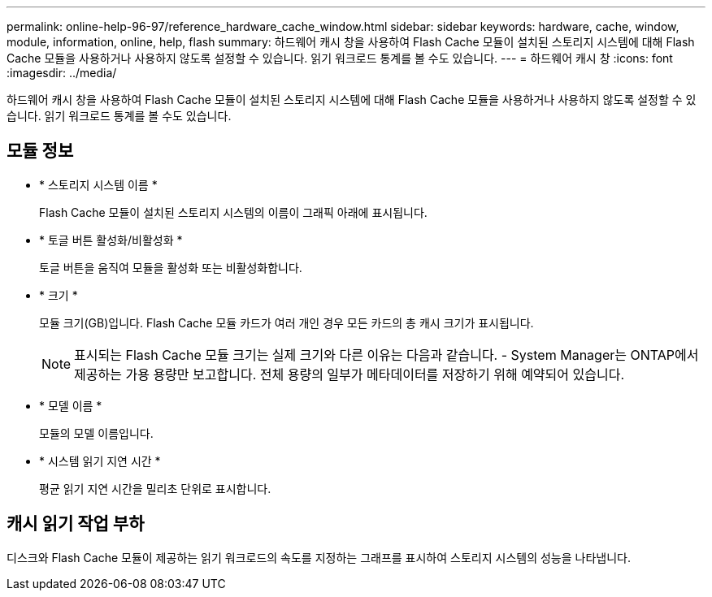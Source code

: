 ---
permalink: online-help-96-97/reference_hardware_cache_window.html 
sidebar: sidebar 
keywords: hardware, cache, window, module, information, online, help, flash 
summary: 하드웨어 캐시 창을 사용하여 Flash Cache 모듈이 설치된 스토리지 시스템에 대해 Flash Cache 모듈을 사용하거나 사용하지 않도록 설정할 수 있습니다. 읽기 워크로드 통계를 볼 수도 있습니다. 
---
= 하드웨어 캐시 창
:icons: font
:imagesdir: ../media/


[role="lead"]
하드웨어 캐시 창을 사용하여 Flash Cache 모듈이 설치된 스토리지 시스템에 대해 Flash Cache 모듈을 사용하거나 사용하지 않도록 설정할 수 있습니다. 읽기 워크로드 통계를 볼 수도 있습니다.



== 모듈 정보

* * 스토리지 시스템 이름 *
+
Flash Cache 모듈이 설치된 스토리지 시스템의 이름이 그래픽 아래에 표시됩니다.

* * 토글 버튼 활성화/비활성화 *
+
토글 버튼을 움직여 모듈을 활성화 또는 비활성화합니다.

* * 크기 *
+
모듈 크기(GB)입니다. Flash Cache 모듈 카드가 여러 개인 경우 모든 카드의 총 캐시 크기가 표시됩니다.

+
[NOTE]
====
표시되는 Flash Cache 모듈 크기는 실제 크기와 다른 이유는 다음과 같습니다. - System Manager는 ONTAP에서 제공하는 가용 용량만 보고합니다. 전체 용량의 일부가 메타데이터를 저장하기 위해 예약되어 있습니다.

====
* * 모델 이름 *
+
모듈의 모델 이름입니다.

* * 시스템 읽기 지연 시간 *
+
평균 읽기 지연 시간을 밀리초 단위로 표시합니다.





== 캐시 읽기 작업 부하

디스크와 Flash Cache 모듈이 제공하는 읽기 워크로드의 속도를 지정하는 그래프를 표시하여 스토리지 시스템의 성능을 나타냅니다.

